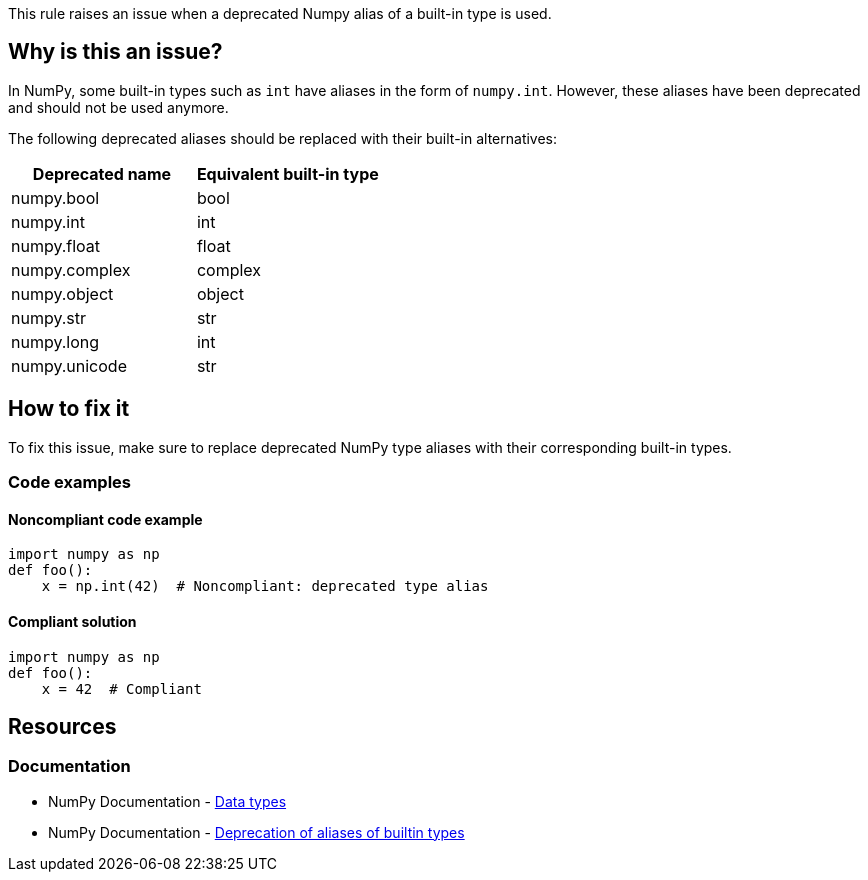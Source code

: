 This rule raises an issue when a deprecated Numpy alias of a built-in type is used.

== Why is this an issue?

In NumPy, some built-in types such as `int` have aliases in the form of `numpy.int`. However, these aliases have been deprecated and should not be used anymore.

The following deprecated aliases should be replaced with their built-in alternatives:

[frame=all]
[cols="^1,^1"]
|===
|Deprecated name|Equivalent built-in type

|numpy.bool|bool
|numpy.int|int
|numpy.float|float
|numpy.complex|complex
|numpy.object|object
|numpy.str|str
|numpy.long|int
|numpy.unicode|str
|===

== How to fix it

To fix this issue, make sure to replace deprecated NumPy type aliases with their corresponding built-in types.

=== Code examples

==== Noncompliant code example

[source,python,diff-id=1,diff-type=noncompliant]
----
import numpy as np
def foo():
    x = np.int(42)  # Noncompliant: deprecated type alias
----

==== Compliant solution

[source,python,diff-id=1,diff-type=compliant]
----
import numpy as np
def foo():
    x = 42  # Compliant
----


== Resources
=== Documentation

* NumPy Documentation - https://numpy.org/devdocs/user/basics.types.html#basics-types[Data types]
* NumPy Documentation - https://numpy.org/devdocs/release/1.20.0-notes.html#deprecations[Deprecation of aliases of builtin types]
